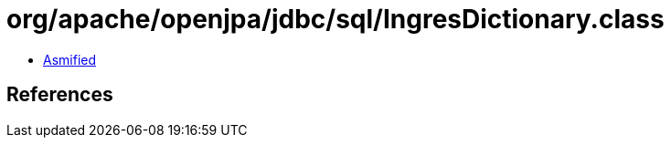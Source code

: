 = org/apache/openjpa/jdbc/sql/IngresDictionary.class

 - link:IngresDictionary-asmified.java[Asmified]

== References

